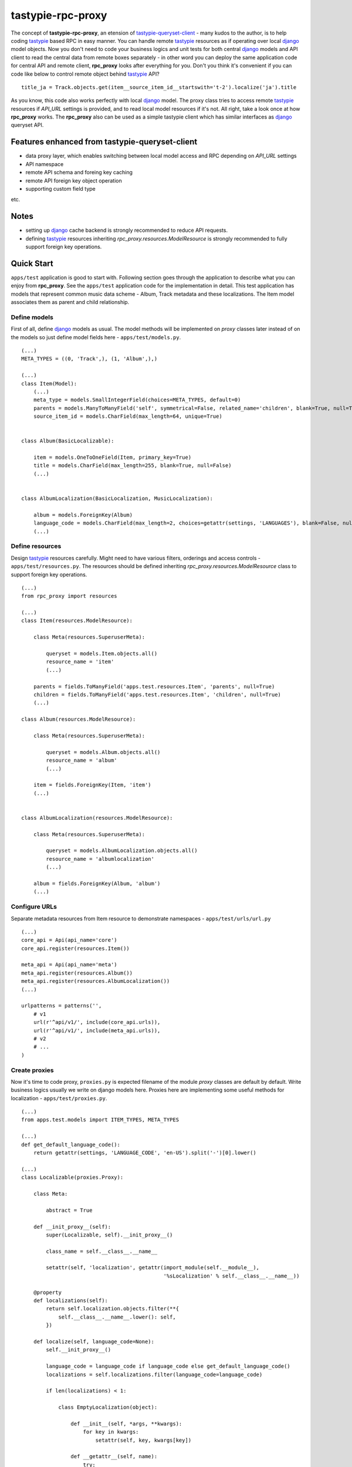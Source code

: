 ==================
tastypie-rpc-proxy
==================

.. image:: https://travis-ci.org/nk113/tastypie-rpc-proxy.png?branch=master
    :alt: Build Status
    :target: http://travis-ci.org/nk113/tastypie-rpc-proxy

The concept of **tastypie-rpc-proxy**, an etension of `tastypie-queryset-client`_ - many kudos to the author, is to help coding `tastypie`_ based RPC in easy manner. You can handle remote `tastypie`_ resources as if operating over local `django`_ model objects. Now you don't need to code your business logics and unit tests for both central `django`_ models and API client to read the central data from remote boxes separately - in other word you can deploy the same application code for central API and remote client, **rpc_proxy** looks after everything for you. Don't you think it's convenient if you can code like below to control remote object behind `tastypie`_ API?

::

    title_ja = Track.objects.get(item__source_item_id__startswith='t-2').localize('ja').title

As you know, this code also works perfectly with local `django`_ model. The proxy class tries to access remote `tastypie`_ resources if *API_URL* settings is provided, and to read local model resources if it's not. All right, take a look once at how **rpc_proxy** works. The **rpc_proxy** also can be used as a simple tastypie client which has similar interfaces as `django`_ queryset API.

Features enhanced from tastypie-queryset-client
===============================================

* data proxy layer, which enables switching between local model access and RPC depending on *API_URL* settings
* API namespace
* remote API schema and foreing key caching
* remote API foreign key object operation
* supporting custom field type

etc.

Notes
=====

* setting up `django`_ cache backend is strongly recommended to reduce API requests.
* defining `tastypie`_ resources inheriting *rpc_proxy.resources.ModelResource* is strongly recommended to fully support foreign key operations. 

Quick Start
===========

``apps/test`` application is good to start with. Following section goes through the application to describe what you can enjoy from **rpc_proxy**. See the ``apps/test`` application code for the implementation in detail. This test application has models that represent common music data scheme - Album, Track metadata and these localizations. The Item model associates them as parent and child relationship.

Define models
-------------

First of all, define `django`_ models as usual. The model methods will be implemented on *proxy* classes later instead of on the models so just define model fields here - ``apps/test/models.py``.

::

    (...)
    META_TYPES = ((0, 'Track',), (1, 'Album',),)

    (...)
    class Item(Model):
        (...)
        meta_type = models.SmallIntegerField(choices=META_TYPES, default=0)
        parents = models.ManyToManyField('self', symmetrical=False, related_name='children', blank=True, null=True)
        source_item_id = models.CharField(max_length=64, unique=True)


    class Album(BasicLocalizable):

        item = models.OneToOneField(Item, primary_key=True)
        title = models.CharField(max_length=255, blank=True, null=False)
        (...)


    class AlbumLocalization(BasicLocalization, MusicLocalization):

        album = models.ForeignKey(Album)
        language_code = models.CharField(max_length=2, choices=getattr(settings, 'LANGUAGES'), blank=False, null=False)
        (...)

Define resources
----------------

Design `tastypie`_ resources carefully. Might need to have various filters, orderings and access controls - ``apps/test/resources.py``. The resources should be defined inheriting *rpc_proxy.resources.ModelResource* class to support foreign key operations.

::

    (...)
    from rpc_proxy import resources

    (...)
    class Item(resources.ModelResource):

        class Meta(resources.SuperuserMeta):

            queryset = models.Item.objects.all()
            resource_name = 'item'
            (...)

        parents = fields.ToManyField('apps.test.resources.Item', 'parents', null=True)
        children = fields.ToManyField('apps.test.resources.Item', 'children', null=True)
        (...)

    class Album(resources.ModelResource):

        class Meta(resources.SuperuserMeta):

            queryset = models.Album.objects.all()
            resource_name = 'album'
            (...)

        item = fields.ForeignKey(Item, 'item')
        (...)


    class AlbumLocalization(resources.ModelResource):

        class Meta(resources.SuperuserMeta):

            queryset = models.AlbumLocalization.objects.all()
            resource_name = 'albumlocalization'
            (...)

        album = fields.ForeignKey(Album, 'album')
        (...)

Configure URLs
--------------

Separate metadata resources from Item resource to demonstrate namespaces - ``apps/test/urls/url.py``

::

    (...)
    core_api = Api(api_name='core')
    core_api.register(resources.Item())

    meta_api = Api(api_name='meta')
    meta_api.register(resources.Album())
    meta_api.register(resources.AlbumLocalization())
    (...)

    urlpatterns = patterns('',
        # v1
        url(r'^api/v1/', include(core_api.urls)),
        url(r'^api/v1/', include(meta_api.urls)),
        # v2
        # ...
    )

Create proxies
--------------

Now it's time to code proxy, ``proxies.py`` is expected filename of the module *proxy* classes are default by default. Write business logics usually we write on django models here. Proxies here are implementing some useful methods for localization - ``apps/test/proxies.py``.

::

    (...)
    from apps.test.models import ITEM_TYPES, META_TYPES

    (...)
    def get_default_language_code():
        return getattr(settings, 'LANGUAGE_CODE', 'en-US').split('-')[0].lower()

    (...)
    class Localizable(proxies.Proxy):

        class Meta:

            abstract = True

        def __init_proxy__(self):
            super(Localizable, self).__init_proxy__()

            class_name = self.__class__.__name__

            setattr(self, 'localization', getattr(import_module(self.__module__),
                                                  '%sLocalization' % self.__class__.__name__))

        @property
        def localizations(self):
            return self.localization.objects.filter(**{
                self.__class__.__name__.lower(): self,
            })

        def localize(self, language_code=None):
            self.__init_proxy__()

            language_code = language_code if language_code else get_default_language_code()
            localizations = self.localizations.filter(language_code=language_code)

            if len(localizations) < 1:

                class EmptyLocalization(object):

                    def __init__(self, *args, **kwargs):
                        for key in kwargs:
                            setattr(self, key, kwargs[key])

                    def __getattr__(self, name):
                        try:
                            return super(EmptyLocalization,
                                         self).__getattr__(name)
                        except AttributeError, e:
                            return None

            localizations = (EmptyLocalization(language_code=language_code),)

            return localizations[0]


    class Localization(proxies.Proxy):

        class Meta:

            abstract = True


    (...)
    class Item(proxies.Proxy):

        class Meta:

            namespace = 'core'

        (...)
        @property
        def meta_type_display(self):
            if 'get_meta_type_display' in dir(self):
                return self.get_meta_type_display()

            return META_TYPES[self.meta_type][1]

        @property
        def metadata(self):
            try:
                meta = getattr(import_module(self.__module__),
                               self.meta_type_display)
            except Exception, e:
                logger.exception(e)
                raise exceptions.ProxyException(_('No metadata model for '
                                                  '%s found.' % self.meta_type_display))

            return meta.objects.get(item=self)


    class Album(Localizable):

        pass


    class AlbumLocalization(Localization):

        pass


Import proxies
--------------

All right, let's call those proxies with the ``manage.py shell``. After loading fixture, import them with no *API_URL* settings like below, then you can see accesses to the local models:

::

    TASTYPIE_RPC_PROXY = {
        'API_NAMESPACE': 'meta',
        'NON_DEFAULT_ID_FOREIGNKEYS': ('item',),
        'SUPERUSER_USERNAME': 'test',
        'SUPERUSER_PASSWORD': 'test',
    }

::

    >>> from apps.test.proxies import *
    >>> a = Album.objects.get(item__source_item_id__startswith='a-1')
    [DEBUG: django.db.backends: execute] (0.001) SELECT "test_album"."ctime", "test_album"."utime", "test_album"."item_id", "test_album"."release_date" FROM "test_album" INNER JOIN "test_item" ON ("test_album"."item_id" = "test_item"."id") WHERE "test_item"."source_item_id" LIKE a-1% ESCAPE '\' ; args=(u'a-1%',)
    >>> a.localize('en').title
    [DEBUG: django.db.backends: execute] (0.000) SELECT "test_item"."id", "test_item"."ctime", "test_item"."utime", "test_item"."item_type", "test_item"."meta_type", "test_item"."source_item_id" FROM "test_item" WHERE "test_item"."id" = 1 ; args=(1,)
    [DEBUG: django.db.backends: execute] (0.000) SELECT "test_albumlocalization"."id", "test_albumlocalization"."ctime", "test_albumlocalization"."utime", "test_albumlocalization"."language_code", "test_albumlocalization"."title", "test_albumlocalization"."description", "test_albumlocalization"."artist", "test_albumlocalization"."label", "test_albumlocalization"."album_id" FROM "test_albumlocalization" WHERE ("test_albumlocalization"."album_id" = 1  AND "test_albumlocalization"."language_code" = en ); args=(1, 'en')
    u'A Pop Song Collection'
    >>> t_en = a.item.children.get(source_item_id__startswith='t-1').metadata.localize('en')
    [DEBUG: django.db.backends: execute] (0.000) SELECT "test_item"."id", "test_item"."ctime", "test_item"."utime", "test_item"."item_type", "test_item"."meta_type", "test_item"."source_item_id" FROM "test_item" INNER JOIN "test_item_parents" ON ("test_item"."id" = "test_item_parents"."from_item_id") WHERE ("test_item_parents"."to_item_id" = 1  AND "test_item"."source_item_id" LIKE t-1% ESCAPE '\' ); args=(1, u't-1%')
    [DEBUG: django.db.backends: execute] (0.000) SELECT "test_track"."ctime", "test_track"."utime", "test_track"."item_id", "test_track"."release_date", "test_track"."isrc", "test_track"."length", "test_track"."trial_start_position", "test_track"."trial_duration" FROM "test_track" WHERE "test_track"."item_id" = 2 ; args=(2,)
    [DEBUG: django.db.backends: execute] (0.000) SELECT "test_item"."id", "test_item"."ctime", "test_item"."utime", "test_item"."item_type", "test_item"."meta_type", "test_item"."source_item_id" FROM "test_item" WHERE "test_item"."id" = 2 ; args=(2,)
    [DEBUG: django.db.backends: execute] (0.000) SELECT "test_tracklocalization"."id", "test_tracklocalization"."ctime", "test_tracklocalization"."utime", "test_tracklocalization"."language_code", "test_tracklocalization"."title", "test_tracklocalization"."description", "test_tracklocalization"."artist", "test_tracklocalization"."label", "test_tracklocalization"."track_id" FROM "test_tracklocalization" WHERE ("test_tracklocalization"."track_id" = 2  AND "test_tracklocalization"."language_code" = en ); args=(2, 'en')
    >>> t_en.title
    u'A Pop Song 1'
    >>> t_en.title = 'A Pop Song 1 revised title'
    >>> t_en.save()
    [DEBUG: django.db.backends: execute] (0.000) SELECT (1) AS "a" FROM "test_tracklocalization" WHERE "test_tracklocalization"."id" = 1  LIMIT 1; args=(1,)
    [DEBUG: django.db.backends: execute] (0.000) UPDATE "test_tracklocalization" SET "ctime" = 2013-06-14 02:04:20, "utime" = 2013-07-27 00:47:35.058121, "language_code" = en, "title" = A Pop Song 1 revised title, "description" = Description for the Pop Song 1., "artist" = Test, "label" = Label Test, "track_id" = 2 WHERE "test_tracklocalization"."id" = 1 ; args=(u'2013-06-14 02:04:20', u'2013-07-27 00:47:35.058121', u'en', 'A Pop Song 1 revised title', u'Description for the Pop Song 1.', u'Test', u'Label Test', 2, 1)
    >>> t_en.title
    'A Pop Song 1 revised title'

OK then reset database and let's do the same things with *API_URL* settings, you can find that the proxy calls remote `tastypie`_ API this time:

::

    TASTYPIE_RPC_PROXY = {
        'API_NAMESPACE': 'meta',
        'API_URL': 'http://127.0.0.1:8000/api',
        (...)
    }

::

    >>> from apps.test.proxies import *
    (...)
    >>> a = Album.objects.get(item__source_item_id__startswith='a-1')
    [DEBUG: requests.packages.urllib3.connectionpool: _make_request] "GET /api/v1/meta/album/?item__source_item_id__startswith=a-1 HTTP/1.1" 200 None
    [DEBUG: rpc_proxy.proxies: to_python] to_python (release_date <date>): '2013-07-26' -> datetime.date(2013, 7, 26)
    >>> a.localize('en').title
    [INFO: requests.packages.urllib3.connectionpool: _new_conn] Starting new HTTP connection (1): 127.0.0.1
    [DEBUG: requests.packages.urllib3.connectionpool: _make_request] "GET /api/v1/meta/albumlocalization/?album=1 HTTP/1.1" 200 None
    [DEBUG: requests.packages.urllib3.connectionpool: _make_request] "GET /api/v1/meta/albumlocalization/?id__in=1&id__in=2&language_code=en HTTP/1.1" 200 None
    'A Pop Song Collection'
    >>> t_en = a.item.children.get(source_item_id__startswith='t-1').metadata.localize('en')
    [DEBUG: rpc_proxy.proxies: __getattr__] item: /api/v1/core/item/1/, need namespace schema (http://127.0.0.1:8000/api/v1/core/)
    (...)
    [DEBUG: rpc_proxy.proxies: _response] getting cache... (/api/v1/core/item/1/)
    [INFO: requests.packages.urllib3.connectionpool: _new_conn] Starting new HTTP connection (1): 127.0.0.1
    [DEBUG: requests.packages.urllib3.connectionpool: _make_request] "GET /api/v1/core/item/1/ HTTP/1.1" 200 None
    [DEBUG: rpc_proxy.proxies: _response] setting cache... (/api/v1/core/item/1/ -> {"ctime": "2013-06-13T19:42:56", "source_item_id": "a-1@some.service", "children": ["/api/v1/core/item/2/", "/api/v1/core/item/3/", "/api/v1/core/item/5/"], "item_type": 0, "meta_type": 1, "parents": [], "utime": "2013-06-13T20:02:38", "id": 1, "resource_uri": "/api/v1/core/item/1/"})
    [DEBUG: rpc_proxy.proxies: __getattr__] children: ['/api/v1/core/item/2/', '/api/v1/core/item/3/', '/api/v1/core/item/5/'], need namespace schema (http://127.0.0.1:8000/api/v1/core/)
    (...)
    [INFO: requests.packages.urllib3.connectionpool: _new_conn] Starting new HTTP connection (1): 127.0.0.1
    [DEBUG: requests.packages.urllib3.connectionpool: _make_request] "GET /api/v1/core/item/?id__in=2&id__in=3&id__in=5 HTTP/1.1" 200 None
    [DEBUG: requests.packages.urllib3.connectionpool: _make_request] "GET /api/v1/core/item/?source_item_id__startswith=t-1&id__in=2&id__in=3&id__in=5 HTTP/1.1" 200 None
    [INFO: requests.packages.urllib3.connectionpool: _new_conn] Starting new HTTP connection (1): 127.0.0.1
    [DEBUG: requests.packages.urllib3.connectionpool: _make_request] "GET /api/v1/meta/track/?item=2 HTTP/1.1" 200 None
    [DEBUG: rpc_proxy.proxies: to_python] to_python (release_date <date>): '2013-06-14' -> datetime.date(2013, 6, 14)
    [INFO: requests.packages.urllib3.connectionpool: _new_conn] Starting new HTTP connection (1): 127.0.0.1
    [DEBUG: requests.packages.urllib3.connectionpool: _make_request] "GET /api/v1/meta/tracklocalization/?track=2 HTTP/1.1" 200 None
    [DEBUG: requests.packages.urllib3.connectionpool: _make_request] "GET /api/v1/meta/tracklocalization/?id__in=1&id__in=2&language_code=en HTTP/1.1" 200 None
    >>> t_en.title
    'A Pop Song 1'
    >>> t_en.title = 'A Pop Song 1 revised title'
    >>> t_en.save()
    [DEBUG: requests.packages.urllib3.connectionpool: _make_request] "PUT /api/v1/meta/tracklocalization/1/ HTTP/1.1" 204 0
    >>> t_en.title
    'A Pop Song 1 revised title'

That's it! Hope this enpowers you to write clean code and reduce time to code boring redundant stuff!

Testing proxy code
==================

Unit tests for proxy classes can be ran in both local `django`_ model and remote `tastypie`_ API context. If you are to run the unit tests for both contexts separated settings need to be prepared - API context with *API_URL*, local model context with **NO** *API_URL* settings. Please take a look at how the unit tests for ``apps.test`` application works - see ``runtests.py`` and ``tox.ini``.

As a simple tastypie client
===========================

You can also utilize **rpc_proxy** with no proxy definition - call remote tastypie API with queryset interface. In this case you can just only control remote resources with standard CRUD / REST manner `Tastypie`_ supports by default. See `tastypie-queryset-client`_ for detailed usages.

::

    >>> from datetime import datetime
    >>> from rpc_proxy.proxies import *
    >>>
    >>> api = ProxyClient('http://127.0.0.1:8000/api/',
    ...                   version='v1',
    ...                   namespace='meta',
    ...                   auth=('test', 'test',))
    >>> api.proxies
    {'album': queryset_client.client.Model,
     'albumlocalization': queryset_client.client.Model,
     'track': queryset_client.client.Model,
     'tracklocalization': queryset_client.client.Model}
    >>>
    >>> Track = api.track
    >>> track = Track.objects.filter(item__source_item_id__startswith='t-1')[0]
    >>> album = track.item.parents.all()[0].album
    >>> album.release_date = datetime.now().date()
    >>> album.save()
    >>> album.item.children.all()[0].parents.all()[0].album.release_date == datetime.now().date()
    True
    >>> str(album.item.children.all()[0].track) == str(track)
    True

.. note:: You have to uncomment following fields on the Item resource in *apps.test.resources.py* and to clear cache to work above expectedly though.

::

    (...)
    # album = fields.OneToOneField('apps.test.resources.Album', 'album', null=True)
    # track = fields.OneToOneField('apps.test.resources.Track', 'track', null=True)

Namespace and Resource Endpoint
===============================

The final URL of an API resource endpoint consists of:

::

    '%s/%s/%s/%s/' % (API_URL, API_VERSION, API_NAMESPACE, resource_name,)

Proxy Meta class options
========================

abstract
--------

*Boolean*, optional, indicates if the Meta class is abstract class.

api_url
-------

*String*, optional, base url prefix of the root API endpoint, if not given **rpc_proxy** tries to load corresponding django model in local.

auth
----

*Tuple* or *List*, optional, a convination of username and password to access the API e.g. ``(username, password,)``. SUPERUSER_USERNAME and SUPERUSER_PASSWORD settings variables will be applied by default.

client
------

*ProxyClient* class, optional, intended for extending ProcxyClient class, *ProxyClient* class by default.

model
-----

`django`_ *Model* class, optional, a model that proxy loads when *API_URL* is not provided in the settings, if this option is not given, the proxy class looks for corresponding model class which has the same name as the proxy on ``models.py`` module in the same module as ``proxies.py`` belongs, by default.

namespace
---------

*String*, optional, defines namespace of the resource follows to version, *API_NAMESPACE* will be applied if it's not provided.

resource_name
-------------

*String*, optional, defines resource name of the proxy, the name of the proxy class will be applied if not provided e.g. ``'track'``.

version
-------

*String*, optional, defines version of the resource follows to *api_url*, ``'v1'`` will be used if *API_VERSION* is not provided.

Settings
========

**rpc_proxy** accepts following settings variables defined as **TASTYPIE_RPC_PROXY** dictionary in `django`_ settings. The settings look like:

::

    TASTYPIE_RPC_PROXY = {
        'API_URL': 'http://127.0.0.1:8000/api',
        'SUPERUSER_USERNAME': 'test',
        'SUPERUSER_PASSWORD': 'test',
        (...)
    }


API_NAMESPACE
-------------

*String*, optional, specifies default remote API namespace follows to the version section e.g. ``'core/content'``.

API_URL
-------

String, optional, defines default base prefix URL of remote tastypie API, **rpc_proxy** loads local models as proxy class if this is not specified e.g. ``'https://example.com/django/app/api'``.

.. note:: This value could technically be updated dynamically but it does not take any effect until the application is reloaded.  

API_VERSION
-----------

String, optional, defines default versioning of remote API follows to *API_URL* e.g. ``'v1'``.

NON_DEFAULT_ID_FOREIGNKEYS
--------------------------

Tuple or List, optional, defines custom primary key field names appear in remote resouces e.g. ``('user',)``.

SUPERUSER_USERNAME
------------------

String, optional, defines default username of superuser for API authentication, useful to allow all operations over all remote resources e.g. ``'test'``.

SUPERUSER_PASSWORD
------------------

String, optional, defines default password of superuser for API authentication, useful to allow all operations over all remote resources e.g. ``'test'``.

.. _tastypie-queryset-client: https://github.com/ikeikeikeike/tastypie-queryset-client
.. _tastypie: https://github.com/toastdriven/django-tastypie
.. _django: https://www.djangoproject.com
